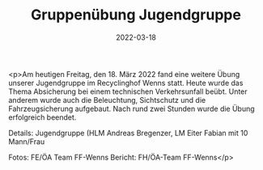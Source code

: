 #+TITLE: Gruppenübung Jugendgruppe
#+DATE: 2022-03-18
#+FACEBOOK_URL: https://facebook.com/ffwenns/posts/7279831902091872

<p>Am heutigen Freitag, den 18. März 2022 fand eine weitere Übung unserer Jugendgruppe im Recyclinghof Wenns statt. Heute wurde das Thema Absicherung bei einem technischen Verkehrsunfall beübt. Unter anderem wurde auch die Beleuchtung, Sichtschutz und die Fahrzeugsicherung aufgebaut.
Nach rund zwei Stunden wurde die Übung erfolgreich beendet. 

Details:
Jugendgruppe (HLM Andreas Bregenzer, LM Eiter Fabian mit 10 Mann/Frau 

Fotos: FE/ÖA Team FF-Wenns
Bericht: FH/ÖA-Team FF-Wenns</p>
